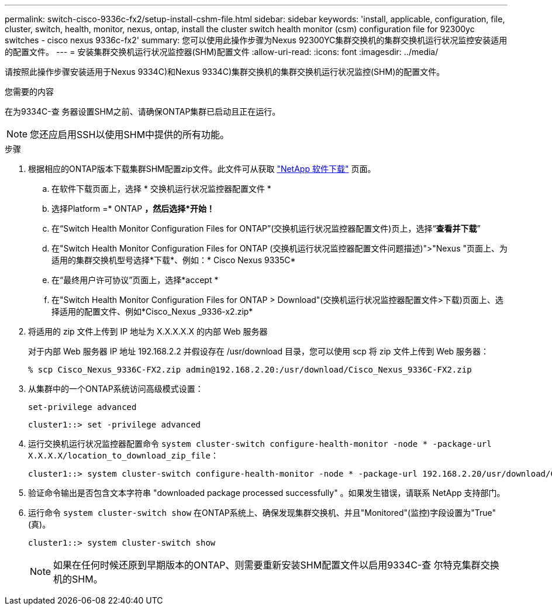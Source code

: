 ---
permalink: switch-cisco-9336c-fx2/setup-install-cshm-file.html 
sidebar: sidebar 
keywords: 'install, applicable, configuration, file, cluster, switch, health, monitor, nexus, ontap, install the cluster switch health monitor (csm) configuration file for 92300yc switches - cisco nexus 9336c-fx2' 
summary: 您可以使用此操作步骤为Nexus 92300YC集群交换机的集群交换机运行状况监控安装适用的配置文件。 
---
= 安装集群交换机运行状况监控器(SHM)配置文件
:allow-uri-read: 
:icons: font
:imagesdir: ../media/


[role="lead"]
请按照此操作步骤安装适用于Nexus 9334C)和Nexus 9334C)集群交换机的集群交换机运行状况监控(SHM)的配置文件。

.您需要的内容
在为9334C-查 务器设置SHM之前、请确保ONTAP集群已启动且正在运行。


NOTE: 您还应启用SSH以使用SHM中提供的所有功能。

.步骤
. 根据相应的ONTAP版本下载集群SHM配置zip文件。此文件可从获取 https://mysupport.netapp.com/NOW/cgi-bin/software/["NetApp 软件下载"^] 页面。
+
.. 在软件下载页面上，选择 * 交换机运行状况监控器配置文件 *
.. 选择Platform =* ONTAP *，然后选择*开始！*
.. 在“Switch Health Monitor Configuration Files for ONTAP”(交换机运行状况监控器配置文件)页上，选择“*查看并下载*”
.. 在"Switch Health Monitor Configuration Files for ONTAP (交换机运行状况监控器配置文件问题描述)">"Nexus "页面上、为适用的集群交换机型号选择*下载*、例如：* Cisco Nexus 9335C*
.. 在“最终用户许可协议”页面上，选择*accept *
.. 在"Switch Health Monitor Configuration Files for ONTAP > Download"(交换机运行状况监控器配置文件>下载)页面上、选择适用的配置文件、例如*Cisco_Nexus _9336-x2.zip*


. 将适用的 zip 文件上传到 IP 地址为 X.X.X.X.X 的内部 Web 服务器
+
对于内部 Web 服务器 IP 地址 192.168.2.2 并假设存在 /usr/download 目录，您可以使用 scp 将 zip 文件上传到 Web 服务器：

+
[listing]
----
% scp Cisco_Nexus_9336C-FX2.zip admin@192.168.2.20:/usr/download/Cisco_Nexus_9336C-FX2.zip
----
. 从集群中的一个ONTAP系统访问高级模式设置：
+
`set-privilege advanced`

+
[listing]
----
cluster1::> set -privilege advanced
----
. 运行交换机运行状况监控器配置命令 `system cluster-switch configure-health-monitor -node * -package-url X.X.X.X/location_to_download_zip_file`：
+
[listing]
----
cluster1::> system cluster-switch configure-health-monitor -node * -package-url 192.168.2.20/usr/download/Cisco_Nexus_9336C-FX2.zip
----
. 验证命令输出是否包含文本字符串 "downloaded package processed successfully" 。如果发生错误，请联系 NetApp 支持部门。
. 运行命令 `system cluster-switch show` 在ONTAP系统上、确保发现集群交换机、并且"Monitored"(监控)字段设置为"True"(真)。
+
[listing]
----
cluster1::> system cluster-switch show
----
+

NOTE: 如果在任何时候还原到早期版本的ONTAP、则需要重新安装SHM配置文件以启用9334C-查 尔特克集群交换机的SHM。


